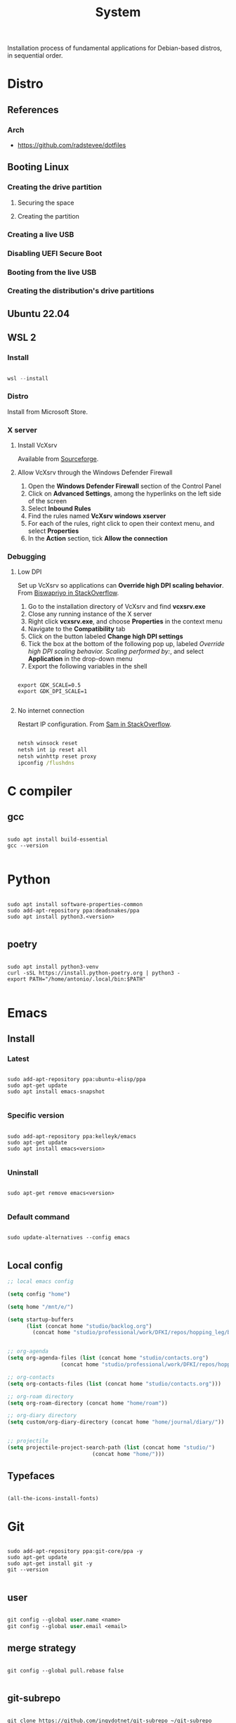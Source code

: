 #+STARTUP: overview
#+FILETAGS: :system:




#+title:System
#+PROPERTY: header-args :results none


Installation process of fundamental applications for Debian-based distros, in sequential order.


* Distro
** References
*** Arch

- https://github.com/radstevee/dotfiles


** Booting Linux
*** Creating the drive partition
**** Securing the space
**** Creating the partition
*** Creating a live USB
*** Disabling UEFI Secure Boot
*** Booting from the live USB
*** Creating the distribution's drive partitions


** Ubuntu 22.04
** WSL 2
*** Install

#+begin_src powershell

wsl --install

#+end_src

*** Distro

Install from Microsoft Store.

*** X server
**** Install VcXsrv

Available from [[https://sourceforge.net/projects/vcxsrv/][Sourceforge]].

**** Allow VcXsrv through the Windows Defender Firewall

1. Open the *Windows Defender Firewall* section of the Control Panel
2. Click on *Advanced Settings*, among the hyperlinks on the left side of the screen
3. Select *Inbound Rules*
4. Find the rules named *VcXsrv windows xserver*
5. For each of the rules, right click to open their context menu, and select *Properties*
6. In the *Action* section, tick *Allow the connection*

*** Debugging
**** Low DPI

Set up VcXsrv so applications can *Override high DPI scaling behavior*. From [[https://superuser.com/a/1370548][Biswapriyo in StackOverflow]].

1. Go to the installation directory of VcXsrv and find *vcxsrv.exe*
2. Close any running instance of the X server
3. Right click *vcxsrv.exe*, and choose *Properties* in the context menu
4. Navigate to the *Compatibility* tab
5. Click on the button labeled *Change high DPI settings*
6. Tick the box at the bottom of the following pop up, labeled /Override high DPI scaling behavior. Scaling performed by:/, and select *Application* in the drop-down menu
7. Export the following variables in the shell

#+begin_src shell

export GDK_SCALE=0.5
export GDK_DPI_SCALE=1

#+end_src

**** No internet connection

Restart IP configuration. From [[https://stackoverflow.com/a/63578387][Sam in StackOverflow]].

#+begin_src cmd

netsh winsock reset 
netsh int ip reset all
netsh winhttp reset proxy
ipconfig /flushdns

#+end_src



* C compiler
** gcc

#+begin_src shell

sudo apt install build-essential
gcc --version

#+end_src

* Python

#+begin_src shell

sudo apt install software-properties-common
sudo add-apt-repository ppa:deadsnakes/ppa
sudo apt install python3.<version>

#+end_src

** poetry

#+begin_src shell

sudo apt install python3-venv
curl -sSL https://install.python-poetry.org | python3 -
export PATH="/home/antonio/.local/bin:$PATH"

#+end_src


* Emacs
** Install
*** Latest

#+begin_src shell

sudo add-apt-repository ppa:ubuntu-elisp/ppa
sudo apt-get update
sudo apt install emacs-snapshot

#+end_src

*** Specific version

#+begin_src shell

sudo add-apt-repository ppa:kelleyk/emacs
sudo apt-get update
sudo apt install emacs<version>

#+end_src

*** Uninstall

#+begin_src shell

sudo apt-get remove emacs<version>

#+end_src

*** Default command

#+begin_src shell

sudo update-alternatives --config emacs

#+end_src

** Local config

#+begin_src emacs-lisp
;; local emacs config

(setq config "home")

(setq home "/mnt/e/")

(setq startup-buffers
      (list (concat home "studio/backlog.org")
	    (concat home "studio/professional/work/DFKI/repos/hopping_leg/backlog.org")))


;; org-agenda
(setq org-agenda-files (list (concat home "studio/contacts.org")
			     (concat home "studio/professional/work/DFKI/repos/hopping_leg/backlog.org")))

;; org-contacts
(setq org-contacts-files (list (concat home "studio/contacts.org")))

;; org-roam directory
(setq org-roam-directory (concat home "home/roam"))

;; org-diary directory
(setq custom/org-diary-directory (concat home "home/journal/diary/"))


;; projectile
(setq projectile-project-search-path (list (concat home "studio/")
				           (concat home "home/")))

#+end_src

** Typefaces

#+begin_src emacs-lisp

(all-the-icons-install-fonts)

#+end_src


* Git

#+begin_src shell

sudo add-apt-repository ppa:git-core/ppa -y
sudo apt-get update
sudo apt-get install git -y
git --version

#+end_src

** user

#+begin_src emacs-lisp

git config --global user.name <name>
git config --global user.email <email>

#+end_src

** merge strategy

#+begin_src shell

git config --global pull.rebase false

#+end_src

** git-subrepo

#+begin_src shell

git clone https://github.com/ingydotnet/git-subrepo ~/git-subrepo
echo 'source ~/git-subrepo/.rc' >> ~/.bashrc

#+end_src

* LaTeX

TeX Live installation process using Debian packages.

Vanilla install:
- https://tex.stackexchange.com/questions/38978/how-can-i-manually-install-a-latex-package-debian-ubuntu-linux
- https://tex.stackexchange.com/questions/1092/how-to-install-vanilla-texlive-on-debian-or-ubuntu

** TeX
*** Debian

#+begin_src shell

sudo apt install texlive

#+end_src

*** XeTeX

#+begin_src shell

sudo apt install texlive-xetex

#+end_src

*** LuaTeX

#+begin_src shell

sudo apt install texlive-luatex

#+end_src

** latexmk

#+begin_src shell

sudo apt-get install latexmk

#+end_src

** Packages
*** General

#+begin_src shell

# org-mode latex previews
sudo apt install texlive-plain-generic

#+end_src

*** Typefaces

#+begin_src shell

# fontawesome5 and other fonts
sudo apt install texlive-fonts-extra

# sphinx
sudo apt install texlive-fonts-extra-links

#+end_src

*** Typesetting
**** Mathematics

#+begin_src shell

sudo apt install texlive-science

#+end_src

*** Bibliography

#+begin_src shell

sudo apt install texlive-bibtex-extra

#+end_src


* TODO Sphinx

- python3-sphinx version <4 (master_doc vs root_doc issue)
   - seems to work in GitHub actions with Ubuntu 18, installing with pip

#+begin_src shell

sudo apt install python3-sphinx

# LaTeX
sudo apt install texlive-fonts-extra-links

# themes
pip install sphinx-rtd-theme

#+end_src

** LaTeX

LaTeX dependency install using Debian packages.

#+begin_src shell

# luatex
sudo apt install texlive-luatex

# typefaces
sudo apt install texlive-fonts-extra-links

#+end_src

** better-apidoc

#+begin_src shell

pip install better-apidoc

#+end_src


